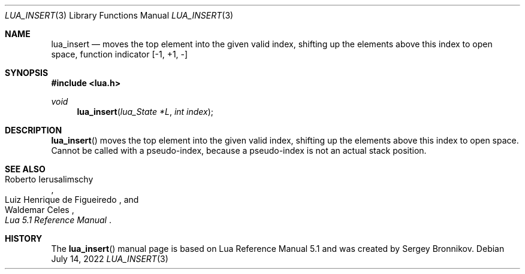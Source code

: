 .Dd $Mdocdate: July 14 2022 $
.Dt LUA_INSERT 3
.Os
.Sh NAME
.Nm lua_insert
.Nd moves the top element into the given valid index, shifting up the elements
above this index to open space, function indicator
.Bq -1, +1, -
.Sh SYNOPSIS
.In lua.h
.Ft void
.Fn lua_insert "lua_State *L" "int index"
.Sh DESCRIPTION
.Fn lua_insert
moves the top element into the given valid index, shifting up the elements
above this index to open space.
Cannot be called with a pseudo-index, because a pseudo-index is not an actual
stack position.
.Sh SEE ALSO
.Rs
.%A Roberto Ierusalimschy
.%A Luiz Henrique de Figueiredo
.%A Waldemar Celes
.%T Lua 5.1 Reference Manual
.Re
.Sh HISTORY
The
.Fn lua_insert
manual page is based on Lua Reference Manual 5.1 and was created by Sergey Bronnikov.
